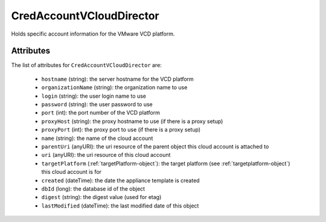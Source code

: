 .. Copyright 2017 FUJITSU LIMITED

.. _credaccountvclouddirector-object:

CredAccountVCloudDirector
=========================

Holds specific account information for the VMware VCD platform.

Attributes
~~~~~~~~~~

The list of attributes for ``CredAccountVCloudDirector`` are:

	* ``hostname`` (string): the server hostname for the VCD platform
	* ``organizationName`` (string): the organization name to use
	* ``login`` (string): the user login name to use
	* ``password`` (string): the user password to use
	* ``port`` (int): the port number of the VCD platform
	* ``proxyHost`` (string): the proxy hostname to use (if there is a proxy setup)
	* ``proxyPort`` (int): the proxy port to use (if there is a proxy setup)
	* ``name`` (string): the name of the cloud account
	* ``parentUri`` (anyURI): the uri resource of the parent object this cloud account is attached to
	* ``uri`` (anyURI): the uri resource of this cloud account
	* ``targetPlatform`` (:ref:`targetPlatform-object`): the target platform (see :ref:`targetplatform-object`) this cloud account is for
	* ``created`` (dateTime): the date the appliance template is created
	* ``dbId`` (long): the database id of the object
	* ``digest`` (string): the digest value (used for etag)
	* ``lastModified`` (dateTime): the last modified date of this object



